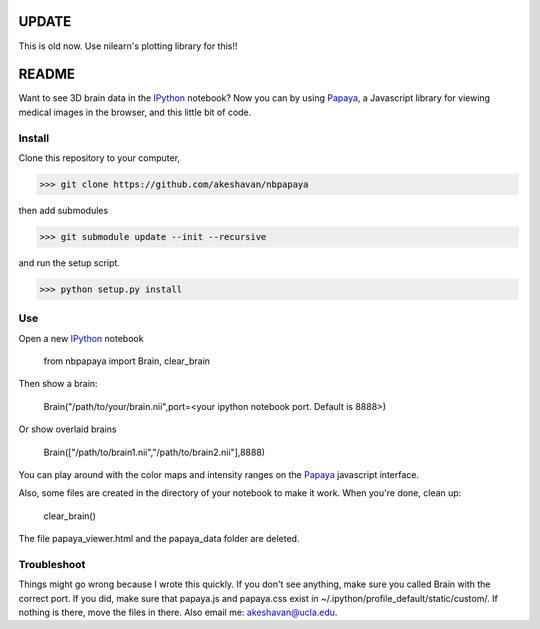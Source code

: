 =======
UPDATE
=======

This is old now. Use nilearn's plotting library for this!!

.. code-block:: python
   from nilearn import plotting
   plotting.view_stat_map("/path/to/file")


======
README
======

Want to see 3D brain data in the IPython_ notebook? Now you can by using Papaya_, a Javascript library for viewing medical images in the browser, and this little bit of code.

Install
-------

Clone this repository to your computer, 


>>> git clone https://github.com/akeshavan/nbpapaya


then add submodules


>>> git submodule update --init --recursive


and run the setup script.

>>> python setup.py install


Use
---

Open a new IPython_ notebook

    from nbpapaya import Brain, clear_brain

Then show a brain:

    Brain("/path/to/your/brain.nii",port=<your ipython notebook port. Default is 8888>)

Or show overlaid brains

    Brain(["/path/to/brain1.nii","/path/to/brain2.nii"],8888)

You can play around with the color maps and intensity ranges on the Papaya_ javascript interface.

Also, some files are created in the directory of your notebook to make it work. When you're done, clean up:

    clear_brain()

The file papaya_viewer.html and the papaya_data folder are deleted.


Troubleshoot
------------

Things might go wrong because I wrote this quickly. If you don't see anything, make sure you called Brain with the correct port. If you did, make sure that papaya.js and papaya.css exist in ~/.ipython/profile_default/static/custom/. If nothing is there, move the files in there. Also email me: akeshavan@ucla.edu. 



.. _IPython: http://ipython.org/notebook.html
.. _Papaya: https://github.com/rii-mango/Papaya/
